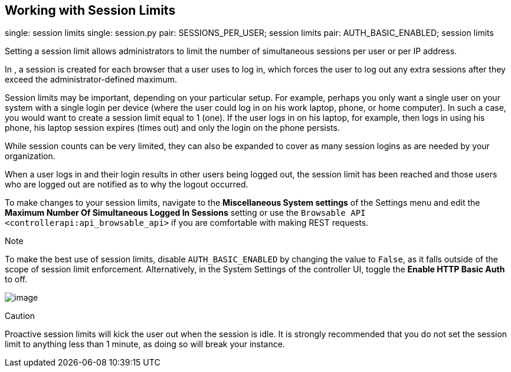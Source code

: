 [[ag_session_limits]]
== Working with Session Limits

single: session limits single: session.py pair: SESSIONS_PER_USER;
session limits pair: AUTH_BASIC_ENABLED; session limits

Setting a session limit allows administrators to limit the number of
simultaneous sessions per user or per IP address.

In , a session is created for each browser that a user uses to log in,
which forces the user to log out any extra sessions after they exceed
the administrator-defined maximum.

Session limits may be important, depending on your particular setup. For
example, perhaps you only want a single user on your system with a
single login per device (where the user could log in on his work laptop,
phone, or home computer). In such a case, you would want to create a
session limit equal to 1 (one). If the user logs in on his laptop, for
example, then logs in using his phone, his laptop session expires (times
out) and only the login on the phone persists.

While session counts can be very limited, they can also be expanded to
cover as many session logins as are needed by your organization.

When a user logs in and their login results in other users being logged
out, the session limit has been reached and those users who are logged
out are notified as to why the logout occurred.

To make changes to your session limits, navigate to the *Miscellaneous
System settings* of the Settings menu and edit the *Maximum Number Of
Simultaneous Logged In Sessions* setting or use the
`Browsable API <controllerapi:api_browsable_api>` if you are comfortable
with making REST requests.

Note

To make the best use of session limits, disable `AUTH_BASIC_ENABLED` by
changing the value to `False`, as it falls outside of the scope of
session limit enforcement. Alternatively, in the System Settings of the
controller UI, toggle the *Enable HTTP Basic Auth* to off.

image:configure-tower-session-limits.png[image]

Caution

Proactive session limits will kick the user out when the session is
idle. It is strongly recommended that you do not set the session limit
to anything less than 1 minute, as doing so will break your instance.
